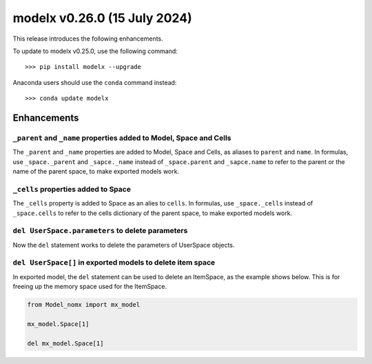 ==================================
modelx v0.26.0 (15 July 2024)
==================================

This release introduces the following enhancements.

To update to modelx v0.25.0, use the following command::

    >>> pip install modelx --upgrade

Anaconda users should use the ``conda`` command instead::

    >>> conda update modelx


Enhancements
==============


``_parent`` and ``_name`` properties added to Model, Space and Cells
^^^^^^^^^^^^^^^^^^^^^^^^^^^^^^^^^^^^^^^^^^^^^^^^^^^^^^^^^^^^^^^^^^^^^^

The ``_parent`` and ``_name`` properties are added to
Model, Space and Cells, as aliases to ``parent`` and ``name``.
In formulas, use ``_space._parent`` and ``_sapce._name``
instead of ``_space.parent`` and ``_sapce.name``
to refer to the parent or the name of the parent space,
to make exported models work.


``_cells`` properties added to Space
^^^^^^^^^^^^^^^^^^^^^^^^^^^^^^^^^^^^^^^^^^^^^

The ``_cells`` property is added to Space as an alies to ``cells``.
In formulas, use ``_space._cells``
instead of ``_space.cells``
to refer to the cells dictionary of the parent space,
to make exported models work.


``del UserSpace.parameters`` to delete parameters
^^^^^^^^^^^^^^^^^^^^^^^^^^^^^^^^^^^^^^^^^^^^^^^^^^

Now the ``del`` statement works to delete the parameters of UserSpace objects.


``del UserSpace[]`` in exported models to delete item space
^^^^^^^^^^^^^^^^^^^^^^^^^^^^^^^^^^^^^^^^^^^^^^^^^^^^^^^^^^^^^^

In exported model, the ``del`` statement can be used
to delete an ItemSpace, as the example shows below.
This is for freeing up the memory space used for the ItemSpace.

.. code-block:: python

    from Model_nomx import mx_model

    mx_model.Space[1]

    del mx_model.Space[1]

